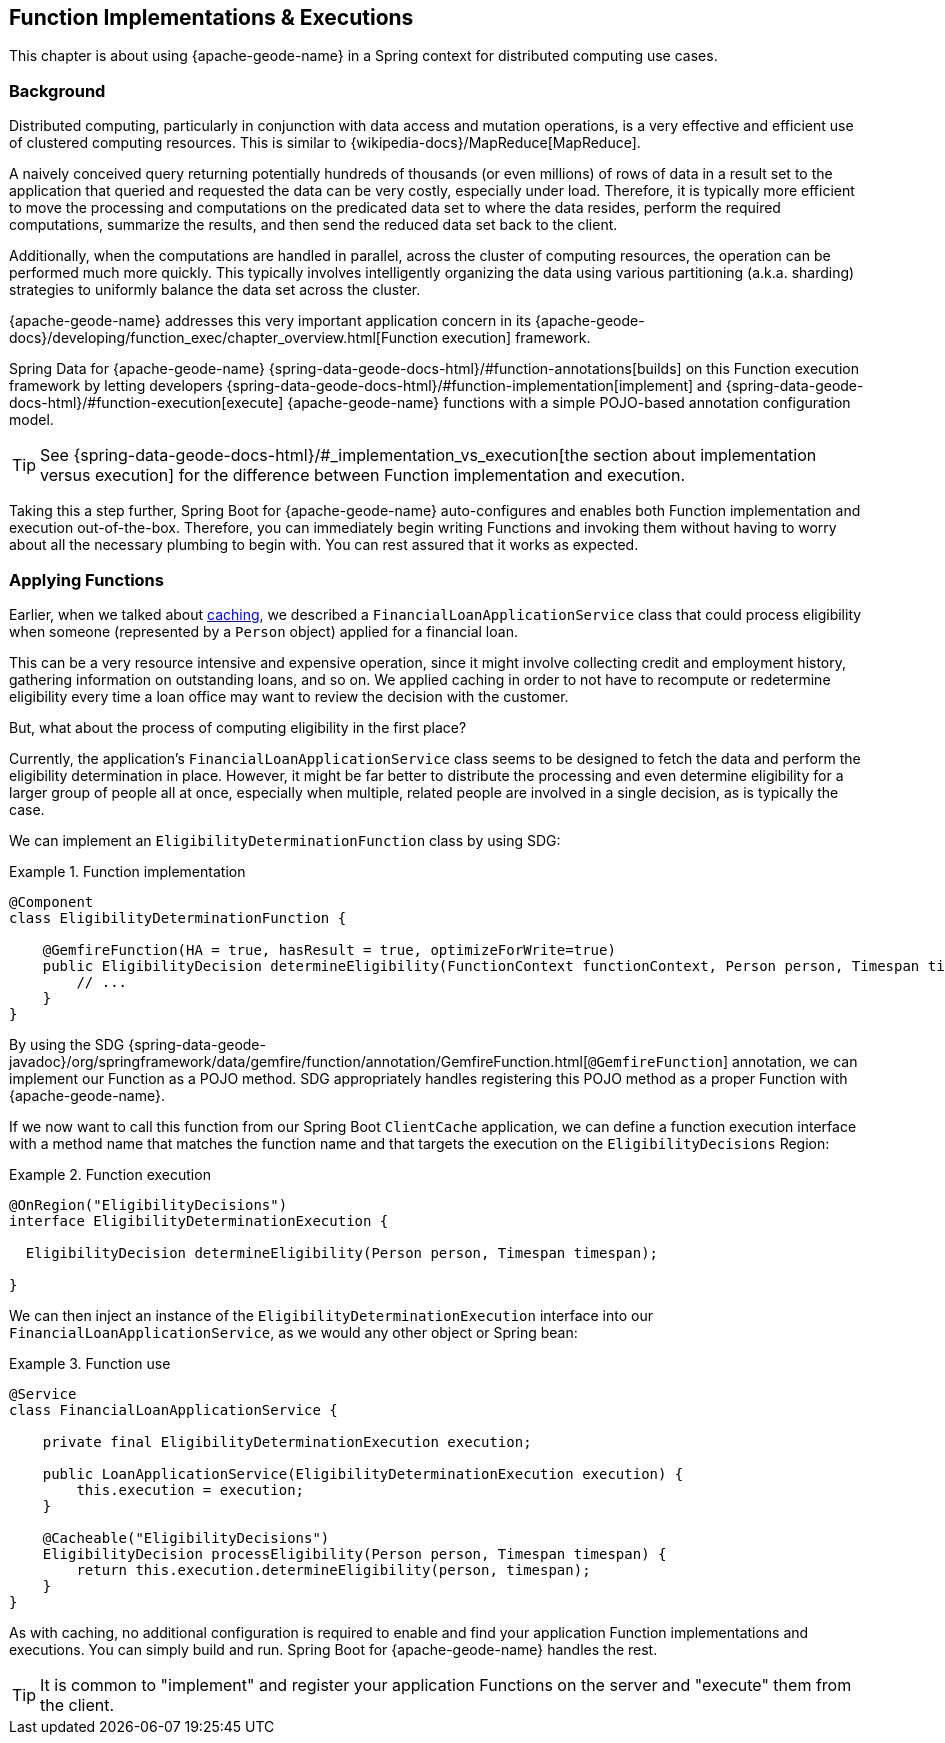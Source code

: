 [[geode-functions]]
== Function Implementations & Executions
:geode-name: {apache-geode-name}


This chapter is about using {geode-name} in a Spring context for distributed computing use cases.

=== Background

Distributed computing, particularly in conjunction with data access and mutation operations, is a very effective
and efficient use of clustered computing resources. This is similar to {wikipedia-docs}/MapReduce[MapReduce].

A naively conceived query returning potentially hundreds of thousands (or even millions) of rows of data in a result set
to the application that queried and requested the data can be very costly, especially under load. Therefore, it is
typically more efficient to move the processing and computations on the predicated data set to where the data resides,
perform the required computations, summarize the results, and then send the reduced data set back to the client.

Additionally, when the computations are handled in parallel, across the cluster of computing resources, the operation
can be performed much more quickly. This typically involves intelligently organizing the data using various partitioning
(a.k.a. sharding) strategies to uniformly balance the data set across the cluster.

{geode-name} addresses this very important application concern in its
{apache-geode-docs}/developing/function_exec/chapter_overview.html[Function execution] framework.

Spring Data for {geode-name} {spring-data-geode-docs-html}/#function-annotations[builds] on this Function execution
framework by letting developers {spring-data-geode-docs-html}/#function-implementation[implement]
and {spring-data-geode-docs-html}/#function-execution[execute] {geode-name} functions with a simple POJO-based
annotation configuration model.

TIP: See {spring-data-geode-docs-html}/#_implementation_vs_execution[the section about implementation versus execution]
for the difference between Function implementation and execution.

Taking this a step further, Spring Boot for {geode-name} auto-configures and enables both Function implementation
and execution out-of-the-box. Therefore, you can immediately begin writing Functions and invoking them without having to
worry about all the necessary plumbing to begin with. You can rest assured that it works as expected.

=== Applying Functions

Earlier, when we talked about <<geode-caching-provider,caching>>, we described a `FinancialLoanApplicationService` class
that could process eligibility when someone (represented by a `Person` object) applied for a financial loan.

This can be a very resource intensive and expensive operation, since it might involve collecting credit and employment
history, gathering information on outstanding loans, and so on. We applied caching in order to not have to recompute
or redetermine eligibility every time a loan office may want to review the decision with the customer.

But, what about the process of computing eligibility in the first place?

Currently, the application's `FinancialLoanApplicationService` class seems to be designed to fetch the data and perform
the eligibility determination in place. However, it might be far better to distribute the processing and even determine
eligibility for a larger group of people all at once, especially when multiple, related people are involved in a single
decision, as is typically the case.

We can implement an `EligibilityDeterminationFunction` class by using SDG:

.Function implementation
====
[source,java]
----
@Component
class EligibilityDeterminationFunction {

    @GemfireFunction(HA = true, hasResult = true, optimizeForWrite=true)
    public EligibilityDecision determineEligibility(FunctionContext functionContext, Person person, Timespan timespan) {
        // ...
    }
}
----
====

By using the SDG {spring-data-geode-javadoc}/org/springframework/data/gemfire/function/annotation/GemfireFunction.html[`@GemfireFunction`]
annotation, we can implement our Function as a POJO method. SDG appropriately handles registering this POJO method
as a proper Function with {geode-name}.

If we now want to call this function from our Spring Boot `ClientCache` application, we can define
a function execution interface with a method name that matches the function name and that targets the execution
on the `EligibilityDecisions` Region:

.Function execution
====
[source,java]
----
@OnRegion("EligibilityDecisions")
interface EligibilityDeterminationExecution {

  EligibilityDecision determineEligibility(Person person, Timespan timespan);

}
----
====

We can then inject an instance of the `EligibilityDeterminationExecution` interface into our
`FinancialLoanApplicationService`, as we would any other object or Spring bean:

.Function use
====
[source,java]
----
@Service
class FinancialLoanApplicationService {

    private final EligibilityDeterminationExecution execution;

    public LoanApplicationService(EligibilityDeterminationExecution execution) {
        this.execution = execution;
    }

    @Cacheable("EligibilityDecisions")
    EligibilityDecision processEligibility(Person person, Timespan timespan) {
        return this.execution.determineEligibility(person, timespan);
    }
}
----
====

As with caching, no additional configuration is required to enable and find your application Function implementations
and executions. You can simply build and run. Spring Boot for {geode-name} handles the rest.

TIP: It is common to "implement" and register your application Functions on the server and "execute" them from
the client.
